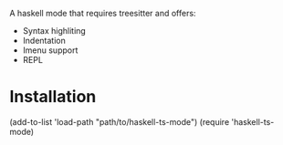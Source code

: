 
A haskell mode that requires treesitter and offers:
- Syntax highliting
- Indentation
- Imenu support
- REPL

* Installation

#+BEGIN_SRC: elisp
(add-to-list 'load-path "path/to/haskell-ts-mode")
(require 'haskell-ts-mode)
#+END_SRC
